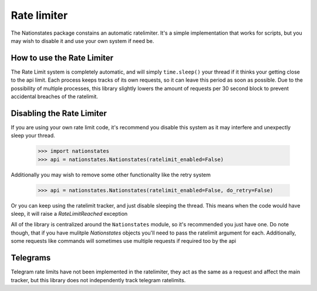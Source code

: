 .. _ratelimit:

Rate limiter
============

The Nationstates package constains an automatic ratelimiter. It's a simple implementation that works for scripts, but you may wish to disable it and use your own system if need be. 

How to use the Rate Limiter
---------------------------

The Rate Limit system is completely automatic, and will simply ``time.sleep()`` your thread if it thinks your getting close to the api limit. Each process keeps tracks of its own requests, so it can leave this period as soon as possible. Due to the possibility of multiple processes, this library slightly lowers the amount of requests per 30 second block to prevent accidental breaches of the ratelimit.

Disabling the Rate Limiter
--------------------------

If you are using your own rate limit code, it's recommend you disable this system as it may interfere and unexpectly sleep your thread.


    >>> import nationstates
    >>> api = nationstates.Nationstates(ratelimit_enabled=False)

Additionally you may wish to remove some other functionality like the retry system

    >>> api = nationstates.Nationstates(ratelimit_enabled=False, do_retry=False)

Or you can keep using the ratelimit tracker, and just disable sleeping the thread. This means when the code would have sleep, it will raise a `RateLimitReached`
exception

All of the library is centralized around the ``Nationstates`` module, so it's recommended you just have one. Do note though, that if you have mulitple `Nationstates` objects you'll need to pass the ratelimit argument for each. Additionally, some requests like commands will sometimes use multiple requests if required too by the api

Telegrams
---------

Telegram rate limits have not been implemented in the ratelimiter, they act as the same as a request and affect the main tracker, but this library does not independently track telegram ratelimits.
